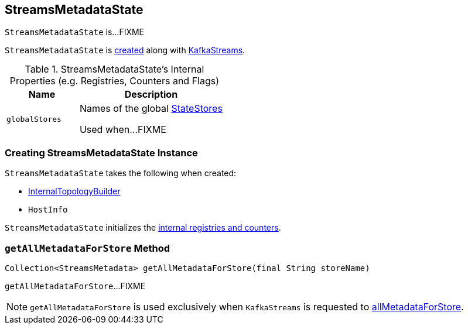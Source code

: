 == [[StreamsMetadataState]] StreamsMetadataState

`StreamsMetadataState` is...FIXME

`StreamsMetadataState` is <<creating-instance, created>> along with link:kafka-streams-KafkaStreams.adoc#streamsMetadataState[KafkaStreams].

[[internal-registries]]
.StreamsMetadataState's Internal Properties (e.g. Registries, Counters and Flags)
[cols="1,2",options="header",width="100%"]
|===
| Name
| Description

| `globalStores`
| [[globalStores]] Names of the global link:kafka-streams-StateStore.adoc[StateStores]

Used when...FIXME
|===

=== [[creating-instance]] Creating StreamsMetadataState Instance

`StreamsMetadataState` takes the following when created:

* [[builder]] link:kafka-streams-InternalTopologyBuilder.adoc[InternalTopologyBuilder]
* [[thisHost]] `HostInfo`

`StreamsMetadataState` initializes the <<internal-registries, internal registries and counters>>.

=== [[getAllMetadataForStore]] `getAllMetadataForStore` Method

[source, java]
----
Collection<StreamsMetadata> getAllMetadataForStore(final String storeName)
----

`getAllMetadataForStore`...FIXME

NOTE: `getAllMetadataForStore` is used exclusively when `KafkaStreams` is requested to link:kafka-streams-KafkaStreams.adoc#allMetadataForStore[allMetadataForStore].
